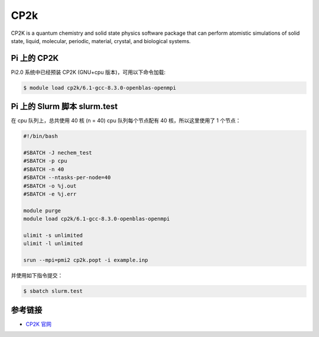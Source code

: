 CP2k
====

CP2K is a quantum chemistry and solid state physics software package
that can perform atomistic simulations of solid state, liquid,
molecular, periodic, material, crystal, and biological systems.

Pi 上的 CP2K
------------

Pi2.0 系统中已经预装 CP2K (GNU+cpu 版本)，可用以下命令加载:

.. code:: bash

   $ module load cp2k/6.1-gcc-8.3.0-openblas-openmpi

Pi 上的 Slurm 脚本 slurm.test
-----------------------------

在 cpu 队列上，总共使用 40 核 (n = 40) cpu 队列每个节点配有 40
核，所以这里使用了 1 个节点：

.. code:: bash

   #!/bin/bash

   #SBATCH -J nechem_test
   #SBATCH -p cpu
   #SBATCH -n 40
   #SBATCH --ntasks-per-node=40
   #SBATCH -o %j.out
   #SBATCH -e %j.err

   module purge
   module load cp2k/6.1-gcc-8.3.0-openblas-openmpi

   ulimit -s unlimited
   ulimit -l unlimited

   srun --mpi=pmi2 cp2k.popt -i example.inp

并使用如下指令提交：

.. code:: bash

   $ sbatch slurm.test

参考链接
--------

-  `CP2K 官网 <https://manual.cp2k.org/#gsc.tab=0>`__
